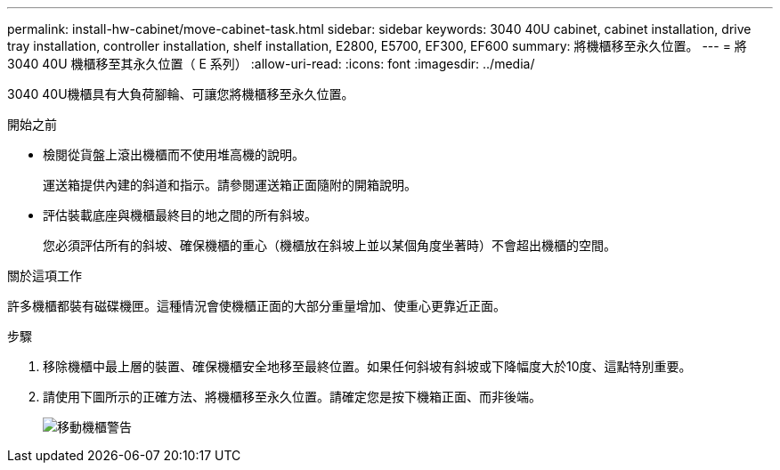 ---
permalink: install-hw-cabinet/move-cabinet-task.html 
sidebar: sidebar 
keywords: 3040 40U cabinet, cabinet installation, drive tray installation, controller installation, shelf installation, E2800, E5700, EF300, EF600 
summary: 將機櫃移至永久位置。 
---
= 將 3040 40U 機櫃移至其永久位置（ E 系列）
:allow-uri-read: 
:icons: font
:imagesdir: ../media/


[role="lead"]
3040 40U機櫃具有大負荷腳輪、可讓您將機櫃移至永久位置。

.開始之前
* 檢閱從貨盤上滾出機櫃而不使用堆高機的說明。
+
運送箱提供內建的斜道和指示。請參閱運送箱正面隨附的開箱說明。

* 評估裝載底座與機櫃最終目的地之間的所有斜坡。
+
您必須評估所有的斜坡、確保機櫃的重心（機櫃放在斜坡上並以某個角度坐著時）不會超出機櫃的空間。



.關於這項工作
許多機櫃都裝有磁碟機匣。這種情況會使機櫃正面的大部分重量增加、使重心更靠近正面。

.步驟
. 移除機櫃中最上層的裝置、確保機櫃安全地移至最終位置。如果任何斜坡有斜坡或下降幅度大於10度、這點特別重要。
. 請使用下圖所示的正確方法、將機櫃移至永久位置。請確定您是按下機箱正面、而非後端。
+
image::../media/83004_01.gif[移動機櫃警告]



